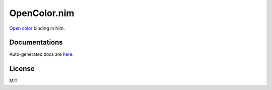 OpenColor.nim
=============

`Open color`_ binding in Nim.

.. _Open color: https://yeun.github.io/open-color/

Documentations
--------------

Auto-generated docs are `here <https://gh.double-oxygen.net/opencolor.nim/opencolor.html>`_.

License
-------

MIT
